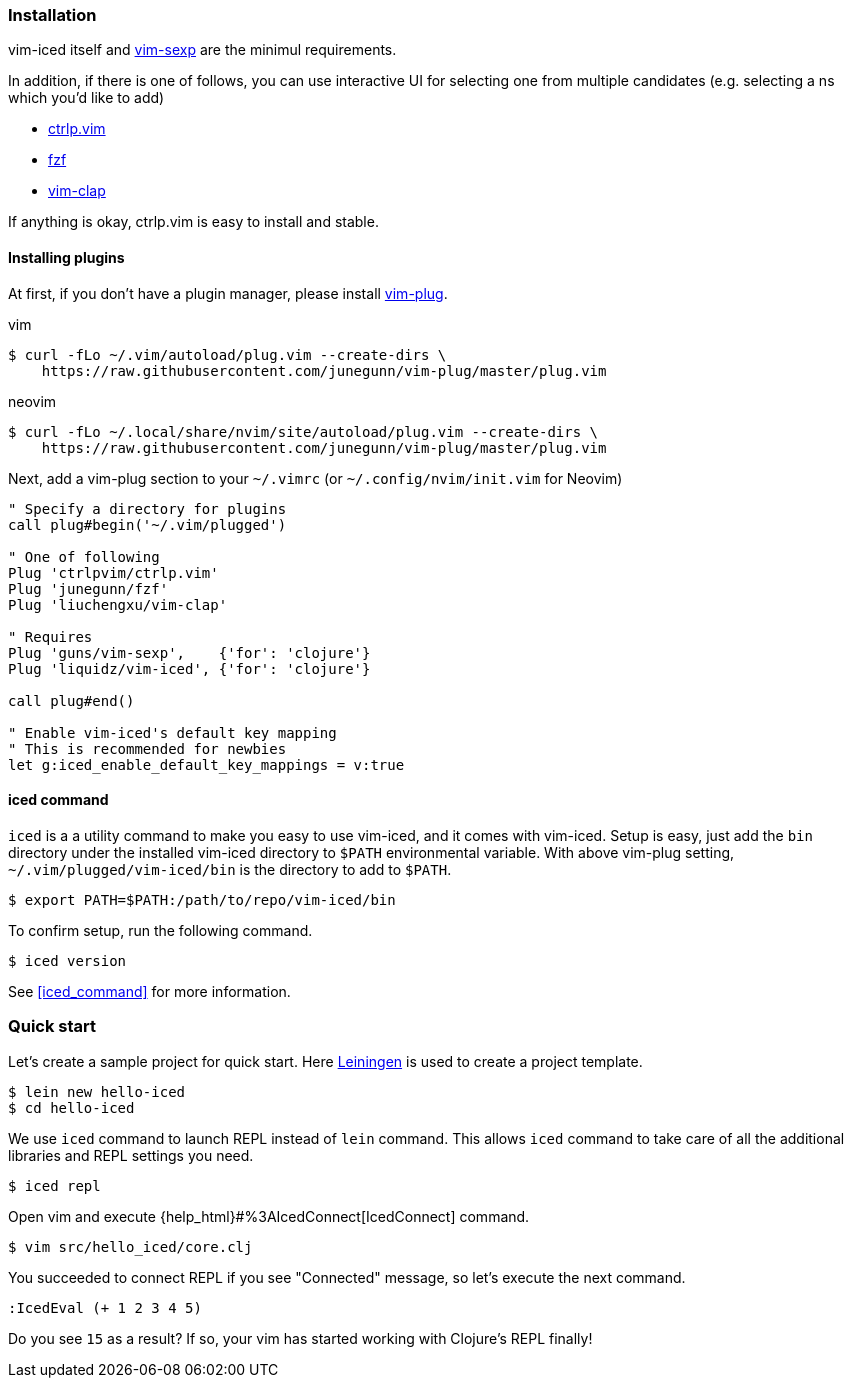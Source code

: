 === Installation [[installation]]

vim-iced itself and https://github.com/guns/vim-sexp[vim-sexp] are the minimul requirements.

In addition, if there is one of follows, you can use interactive UI for selecting one from multiple candidates (e.g. selecting a ns which you'd like to add)

- https://github.com/ctrlpvim/ctrlp.vim[ctrlp.vim]
- https://github.com/junegunn/fzf[fzf]
- https://github.com/liuchengxu/vim-clap[vim-clap]

If anything is okay, ctrlp.vim is easy to install and stable.

==== Installing plugins [[installing_plugins]]

At first, if you don't have a plugin manager, please install https://github.com/junegunn/vim-plug[vim-plug].

.vim
[source,console]
----
$ curl -fLo ~/.vim/autoload/plug.vim --create-dirs \
    https://raw.githubusercontent.com/junegunn/vim-plug/master/plug.vim
----

.neovim
[source,console]
----
$ curl -fLo ~/.local/share/nvim/site/autoload/plug.vim --create-dirs \
    https://raw.githubusercontent.com/junegunn/vim-plug/master/plug.vim
----

Next, add a vim-plug section to your `~/.vimrc` (or `~/.config/nvim/init.vim` for Neovim)

[source,vim]
----
" Specify a directory for plugins
call plug#begin('~/.vim/plugged')

" One of following
Plug 'ctrlpvim/ctrlp.vim'
Plug 'junegunn/fzf'
Plug 'liuchengxu/vim-clap'

" Requires
Plug 'guns/vim-sexp',    {'for': 'clojure'}
Plug 'liquidz/vim-iced', {'for': 'clojure'}

call plug#end()

" Enable vim-iced's default key mapping
" This is recommended for newbies
let g:iced_enable_default_key_mappings = v:true
----

==== iced command [[installation_iced_command]]

`iced` is a a utility command to make you easy to use vim-iced, and it comes with vim-iced.
Setup is easy, just add the `bin` directory under the installed vim-iced directory to `$PATH` environmental variable.
With above vim-plug setting,  `~/.vim/plugged/vim-iced/bin` is the directory to add to `$PATH`.

[source,console]
----
$ export PATH=$PATH:/path/to/repo/vim-iced/bin
----

To confirm setup, run the following command.

[source,console]
----
$ iced version
----

See <<iced_command>> for more information.

=== Quick start

Let's create a sample project for quick start.
Here https://github.com/technomancy/leiningen[Leiningen] is used to create a project template.

[source,console]
----
$ lein new hello-iced
$ cd hello-iced
----

We use `iced` command to launch REPL instead of `lein` command.
This allows `iced` command to take care of all the additional libraries and REPL settings you need.

[source,console]
----
$ iced repl
----

Open vim and execute {help_html}#%3AIcedConnect[IcedConnect] command.

[source,console]
----
$ vim src/hello_iced/core.clj
----

You succeeded to connect REPL if you see "Connected" message, so let's execute the next command.

[source,vim]
----
:IcedEval (+ 1 2 3 4 5)
----

Do you see `15` as a result?
If so, your vim has started working with Clojure's REPL finally!
